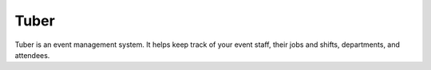 Tuber
=====

Tuber is an event management system. It helps keep track of your event staff, their jobs and shifts, departments, and attendees.

.. http:get:: /api/hotels

    Retrieve a list of hotels.
    **Example Request**

    .. tabs::

        .. code-tab:: bash

            $ curl -H "X-Auth-Token: <Token>" https://tuber.magfest.org/api/hotels

    **Example Response**

    .. sourcecode:: json
        
        [{
            id: 1,
            name: "The Gaylord",
            description: "An awesome venue in Maryland!"
        }]

    :query string full: If true returns a list of objects. If false, returns a list of id numbers.